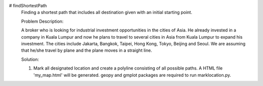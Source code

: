# findShortestPath
 Finding a shortest path that includes all destination given with an initial starting point.
 
 Problem Description:
 
 A broker who is looking for industrial investment opportunities in the cities of Asia. He already invested in a company in Kuala Lumpur and now he plans to travel to several cities in Asia from Kuala Lumpur to expand his investment. The cities include Jakarta, Bangkok, Taipei, Hong Kong, Tokyo, Beijing and Seoul. We are assuming that he/she travel by plane and the plane moves in a straight line.
 
 Solution:
 
 1) Mark all designated location and create a polyline consisting of all possible paths. A HTML file 'my_map.html' will be generated. geopy and gmplot packages are required to run marklocation.py.

.. image::  https://drive.google.com/uc?id=17YJGhRgV5tE9tWozm7sxFW8YOSju3lSb&export=download

 2) Generate matrix to store distances between places. The distances are obtained using geopy distance.distance method. Distances return in kilometres unit. As for this      process, each place was referred as code number as shown below:-
     
    Kuala Lumpur - 0
    Bangkok - 1
    Jakarta - 2
    Seoul - 3
    Tokyo - 4
    Taipei - 5 
    Hong Kong - 6
    Beijing - 7
 
 Visual representation of the matrix is shown below:-
 
 .. image::  https://drive.google.com/uc?id=1LV6hkgg94_gO-xeveMToyQeKYBKIG0kJ&export=download
 
 Note: Dist(0)(1) means distance between Kuala Lumpur and Bangkok
 
 3) Generate all possible path. For this method, permutation is used.
 
 4) Calculate total distance for each of all paths.
 
 5) Compare all total distances acquired and find the path with the least distance.
 
  .. image::  https://drive.google.com/uc?id=15_xOBtGipkLrfEwCtP27sjtMHz64Disr&export=download
 
 6) Initiate flask and polyline for the shortest path will be shown on the map.
 
 .. image::  https://drive.google.com/uc?id=1rIWwdOlpdcNzTI3E7qQ_u39eO-9l_cx0&export=download
 
 

